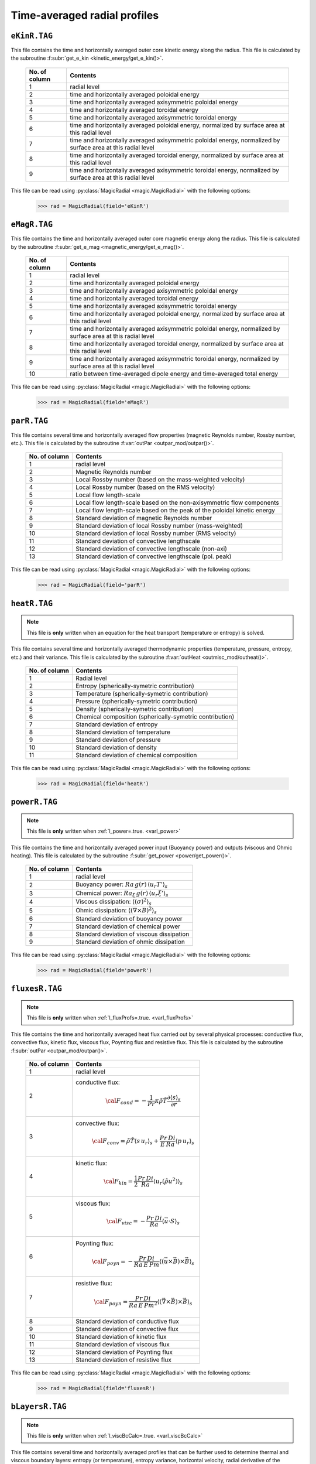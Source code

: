 Time-averaged radial profiles
=============================

.. _secEkinRFile:

``eKinR.TAG``
-------------

This file contains the time and horizontally averaged outer core kinetic energy along the radius. This file is calculated by the subroutine :f:subr:`get_e_kin <kinetic_energy/get_e_kin()>`.

   +---------------+----------------------------------------------------------------+
   | No. of column | Contents                                                       |
   +===============+================================================================+
   | 1             | radial level                                                   |
   +---------------+----------------------------------------------------------------+
   | 2             | time and horizontally averaged poloidal energy                 |
   +---------------+----------------------------------------------------------------+
   | 3             | time and horizontally averaged axisymmetric poloidal energy    |
   +---------------+----------------------------------------------------------------+
   | 4             | time and horizontally averaged toroidal energy                 |
   +---------------+----------------------------------------------------------------+
   | 5             | time and horizontally averaged axisymmetric toroidal energy    |
   +---------------+----------------------------------------------------------------+
   | 6             | time and horizontally averaged poloidal energy,                |
   |               | normalized by surface area at this radial level                |
   +---------------+----------------------------------------------------------------+
   | 7             | time and horizontally averaged axisymmetric poloidal energy,   |
   |               | normalized by surface area at this radial level                |
   +---------------+----------------------------------------------------------------+
   | 8             | time and horizontally averaged toroidal energy,                |
   |               | normalized by surface area at this radial level                |
   +---------------+----------------------------------------------------------------+
   | 9             | time and horizontally averaged axisymmetric toroidal energy,   |
   |               | normalized by surface area at this radial level                |
   +---------------+----------------------------------------------------------------+


This file can be read using :py:class:`MagicRadial <magic.MagicRadial>` with the following options:

   >>> rad = MagicRadial(field='eKinR')

.. _secEmagRfile:

``eMagR.TAG``
-------------

This file contains the time and horizontally averaged outer core magnetic energy along the radius. This file is calculated by the subroutine :f:subr:`get_e_mag <magnetic_energy/get_e_mag()>`.

   +---------------+----------------------------------------------------------------+
   | No. of column | Contents                                                       |
   +===============+================================================================+
   | 1             | radial level                                                   |
   +---------------+----------------------------------------------------------------+
   | 2             | time and horizontally averaged poloidal energy                 |
   +---------------+----------------------------------------------------------------+
   | 3             | time and horizontally averaged axisymmetric poloidal energy    |
   +---------------+----------------------------------------------------------------+
   | 4             | time and horizontally averaged toroidal energy                 |
   +---------------+----------------------------------------------------------------+
   | 5             | time and horizontally averaged axisymmetric toroidal energy    |
   +---------------+----------------------------------------------------------------+
   | 6             | time and horizontally averaged poloidal energy,                |
   |               | normalized by surface area at this radial level                |
   +---------------+----------------------------------------------------------------+
   | 7             | time and horizontally averaged axisymmetric poloidal energy,   |
   |               | normalized by surface area at this radial level                |
   +---------------+----------------------------------------------------------------+
   | 8             | time and horizontally averaged toroidal energy,                |
   |               | normalized by surface area at this radial level                |
   +---------------+----------------------------------------------------------------+
   | 9             | time and horizontally averaged axisymmetric toroidal energy,   |
   |               | normalized by surface area at this radial level                |
   +---------------+----------------------------------------------------------------+
   | 10            | ratio between time-averaged dipole energy and                  |
   |               | time-averaged total energy                                     |
   +---------------+----------------------------------------------------------------+


This file can be read using :py:class:`MagicRadial <magic.MagicRadial>` with the following options:

   >>> rad = MagicRadial(field='eMagR')

.. _secParRfile:

``parR.TAG``
------------

This file contains several time and horizontally averaged flow properties (magnetic Reynolds number, Rossby number, etc.). This file is calculated by the subroutine :f:var:`outPar <outpar_mod/outpar()>`.

   +---------------+----------------------------------------------------------------+
   | No. of column | Contents                                                       |
   +===============+================================================================+
   | 1             | radial level                                                   |
   +---------------+----------------------------------------------------------------+
   | 2             | Magnetic Reynolds number                                       |
   +---------------+----------------------------------------------------------------+
   | 3             | Local Rossby number (based on the mass-weighted velocity)      |
   +---------------+----------------------------------------------------------------+
   | 4             | Local Rossby number (based on the RMS velocity)                |
   +---------------+----------------------------------------------------------------+
   | 5             | Local flow length-scale                                        |
   +---------------+----------------------------------------------------------------+
   | 6             | Local flow length-scale based on the non-axisymmetric flow     |
   |               | components                                                     |
   +---------------+----------------------------------------------------------------+
   | 7             | Local flow length-scale based on the peak of the poloidal      |
   |               | kinetic energy                                                 |
   +---------------+----------------------------------------------------------------+
   | 8             | Standard deviation of magnetic Reynolds number                 |
   +---------------+----------------------------------------------------------------+
   | 9             | Standard deviation of local Rossby number (mass-weighted)      |
   +---------------+----------------------------------------------------------------+
   | 10            | Standard deviation of local Rossby number (RMS velocity)       |
   +---------------+----------------------------------------------------------------+
   | 11            | Standard deviation of convective lengthscale                   |
   +---------------+----------------------------------------------------------------+
   | 12            | Standard deviation of convective lengthscale (non-axi)         |
   +---------------+----------------------------------------------------------------+
   | 13            | Standard deviation of convective lengthscale (pol. peak)       |
   +---------------+----------------------------------------------------------------+

This file can be read using :py:class:`MagicRadial <magic.MagicRadial>` with the following options:

   >>> rad = MagicRadial(field='parR')


.. _secHeatRfile:

``heatR.TAG``
-------------

.. note:: This file is **only** written when an equation for the heat transport (temperature or entropy) is solved.

This file contains several time and horizontally averaged thermodynamic properties (temperature, pressure, entropy, etc.) and their variance. This file is calculated by the subroutine :f:var:`outHeat <outmisc_mod/outheat()>`.

   +---------------+------------------------------------------------------------+
   | No. of column | Contents                                                   |
   +===============+============================================================+
   | 1             | Radial level                                               |
   +---------------+------------------------------------------------------------+
   | 2             | Entropy (spherically-symetric contribution)                |
   +---------------+------------------------------------------------------------+
   | 3             | Temperature (spherically-symetric contribution)            |
   +---------------+------------------------------------------------------------+
   | 4             | Pressure (spherically-symetric contribution)               |
   +---------------+------------------------------------------------------------+
   | 5             | Density (spherically-symetric contribution)                |
   +---------------+------------------------------------------------------------+
   | 6             | Chemical composition (spherically-symetric contribution)   |
   +---------------+------------------------------------------------------------+
   | 7             | Standard deviation of entropy                              |
   +---------------+------------------------------------------------------------+
   | 8             | Standard deviation of temperature                          |
   +---------------+------------------------------------------------------------+
   | 9             | Standard deviation of pressure                             |
   +---------------+------------------------------------------------------------+
   | 10            | Standard deviation of density                              |
   +---------------+------------------------------------------------------------+
   | 11            | Standard deviation of chemical composition                 |
   +---------------+------------------------------------------------------------+

This file can be read using :py:class:`MagicRadial <magic.MagicRadial>` with the following options:

   >>> rad = MagicRadial(field='heatR')

.. _secPowerRfile:

``powerR.TAG``
--------------

.. note:: This file is **only** written when :ref:`l_power=.true. <varl_power>`

This file contains the time and horizontally averaged power input (Buoyancy power) and outputs (viscous and Ohmic heating). This file is calculated by the subroutine :f:subr:`get_power <power/get_power()>`.

   +---------------+-----------------------------------------------------------------+
   | No. of column | Contents                                                        |
   +===============+=================================================================+
   | 1             | radial level                                                    |
   +---------------+-----------------------------------------------------------------+
   | 2             | Buoyancy power: :math:`Ra\,g(r)\,\langle u_r T'\rangle_s`       |
   +---------------+-----------------------------------------------------------------+
   | 3             | Chemical power: :math:`Ra_\xi\,g(r)\,\langle u_r \xi'\rangle_s` |
   +---------------+-----------------------------------------------------------------+
   | 4             | Viscous dissipation: :math:`\langle(\sigma)^2\rangle_s`         |
   +---------------+-----------------------------------------------------------------+
   | 5             | Ohmic dissipation: :math:`\langle(\nabla \times B)^2\rangle_s`  |
   +---------------+-----------------------------------------------------------------+
   | 6             | Standard deviation of buoyancy power                            |
   +---------------+-----------------------------------------------------------------+
   | 7             | Standard deviation of chemical power                            |
   +---------------+-----------------------------------------------------------------+
   | 8             | Standard deviation of viscous dissipation                       |
   +---------------+-----------------------------------------------------------------+
   | 9             | Standard deviation of ohmic dissipation                         |
   +---------------+-----------------------------------------------------------------+

This file can be read using :py:class:`MagicRadial <magic.MagicRadial>` with the following options:

   >>> rad = MagicRadial(field='powerR')

.. _secFluxesRfile:

``fluxesR.TAG``
---------------

.. note:: This file is **only** written when :ref:`l_fluxProfs=.true. <varl_fluxProfs>`

This file contains the time and horizontally averaged heat flux carried out by several physical processes: conductive flux, convective flux, kinetic flux, viscous flux, Poynting flux and resistive flux. This file is calculated by the subroutine :f:subr:`outPar <outpar_mod/outpar()>`.

   .. tabularcolumns:: |l|p{12cm}|

   +---------------+-----------------------------------------------------------------+
   | No. of column | Contents                                                        |
   +===============+=================================================================+
   | 1             | radial level                                                    |
   +---------------+-----------------------------------------------------------------+
   | 2             | conductive flux:                                                |
   |               |    .. math:: {\cal F}_{cond} = -\frac{1}{Pr}\kappa\tilde{\rho}  |
   |               |              \tilde{T}\frac{\partial \langle s \rangle_s}       |
   |               |              {\partial r}                                       |
   +---------------+-----------------------------------------------------------------+
   | 3             | convective flux:                                                |
   |               |    .. math:: {\cal F}_{conv}= \tilde{\rho}\tilde{T} \langle     |
   |               |              s\,u_r \rangle_s+\frac{Pr\,Di}{E\,Ra}\langle       |
   |               |              p\,u_r \rangle_s                                   |
   +---------------+-----------------------------------------------------------------+
   | 4             | kinetic flux:                                                   |
   |               |    .. math:: {\cal F}_{kin}= \frac{1}{2}\frac{Pr\,Di}{Ra}       |
   |               |              \langle u_r (\tilde{\rho}u^2) \rangle_s            |
   +---------------+-----------------------------------------------------------------+
   | 5             | viscous flux:                                                   |
   |               |    .. math:: {\cal F}_{visc}= -\frac{Pr\,Di}{Ra}                |
   |               |              \langle \vec{u}\cdot S \rangle_s                   |
   +---------------+-----------------------------------------------------------------+
   | 6             | Poynting flux:                                                  |
   |               |    .. math:: {\cal F}_{poyn}= -\frac{Pr\,Di}{Ra\,E\,Pm}         |
   |               |              \langle (\vec{u}\times\vec{B})\times\vec{B}        |
   |               |              \rangle_s                                          |
   +---------------+-----------------------------------------------------------------+
   | 7             | resistive flux:                                                 |
   |               |    .. math:: {\cal F}_{poyn}= \frac{Pr\,Di}{Ra\,E\,Pm^2}        |
   |               |              \langle (\vec{\nabla}\times\vec{B})\times\vec{B}   |
   |               |              \rangle_s                                          |
   +---------------+-----------------------------------------------------------------+
   | 8             | Standard deviation of conductive flux                           |
   +---------------+-----------------------------------------------------------------+
   | 9             | Standard deviation of convective flux                           |
   +---------------+-----------------------------------------------------------------+
   | 10            | Standard deviation of kinetic flux                              |
   +---------------+-----------------------------------------------------------------+
   | 11            | Standard deviation of viscous flux                              |
   +---------------+-----------------------------------------------------------------+
   | 12            | Standard deviation of Poynting flux                             |
   +---------------+-----------------------------------------------------------------+
   | 13            | Standard deviation of resistive flux                            |
   +---------------+-----------------------------------------------------------------+

This file can be read using :py:class:`MagicRadial <magic.MagicRadial>` with the following options:

   >>> rad = MagicRadial(field='fluxesR')

.. _secBLayersRfile:

``bLayersR.TAG``
----------------

.. note:: This file is **only** written when :ref:`l_viscBcCalc=.true. <varl_viscBcCalc>`

This file contains several time and horizontally averaged profiles that can be further used to determine thermal and viscous boundary layers: entropy (or temperature), entropy variance, horizontal velocity, radial derivative of the horizontal velocity, thermal dissipation rate. This file is calculated by the subroutine :f:subr:`outPar <outpar_mod/outpar()>`.

   .. tabularcolumns:: |l|p{12cm}|

   +---------------+-----------------------------------------------------------------+
   | No. of column | Contents                                                        |
   +===============+=================================================================+
   | 1             | radial level                                                    |
   +---------------+-----------------------------------------------------------------+
   | 2             | entropy or temperature: :math:`\langle s \rangle_s`             |
   +---------------+-----------------------------------------------------------------+
   | 3             | chemical composition: :math:`\langle \xi \rangle_s`             |
   +---------------+-----------------------------------------------------------------+
   | 4             | horizontal velocity:                                            |
   |               |    .. math:: u_h=\left\langle\sqrt{u_\theta^2+u_\phi^2}         |
   |               |              \right\rangle_s                                    |
   +---------------+-----------------------------------------------------------------+
   | 5             | radial derivative of the horizontal velocity:                   |
   |               |    .. math:: \partial u_h/\partial r                            |
   +---------------+-----------------------------------------------------------------+
   | 6             | thermal dissipation rate:                                       |
   |               |    .. math:: \epsilon_T=\langle (\nabla T)^2 \rangle_s          |
   +---------------+-----------------------------------------------------------------+
   | 7             | Standard deviation of entropy                                   |
   +---------------+-----------------------------------------------------------------+
   | 8             | Standard deviation of chemical composition                      |
   +---------------+-----------------------------------------------------------------+
   | 9             | Standard deviation of horizontal velocity :math:`u_h`           |
   +---------------+-----------------------------------------------------------------+
   | 10            | Standard deviation of the radial derivative of :math:`u_h`      |
   +---------------+-----------------------------------------------------------------+
   | 11            | Standard deviation of the thermal dissipation rate              |
   +---------------+-----------------------------------------------------------------+

This file can be read using :py:class:`MagicRadial <magic.MagicRadial>` with the following options:

   >>> rad = MagicRadial(field='bLayersR')

Additional analyses of the boundary layers can then be carried out using :py:class:`BLayers <magic.bLayers.BLayers>`:

   >>> bl = BLayers(iplot=True)

.. _secPerpParRfile:

``perpParR.TAG``
----------------

.. note:: This file is **only** written when :ref:`l_perpPar=.true. <varl_perpPar>`

This file contains several time and horizontally averaged profiles that decompose the kinetic energy into components parallel and perpendicular to the rotation axis. This file is calculated by the subroutine :f:subr:`outPerpPar <outpar_mod/outperppar()>`.

   .. tabularcolumns:: |l|p{12cm}|

   +---------------+-----------------------------------------------------------------+
   | No. of column | Contents                                                        |
   +===============+=================================================================+
   | 1             | radial level                                                    |
   +---------------+-----------------------------------------------------------------+
   | 2             | Total kinetic energy perpendicular to the rotation axis:        |
   |               |    .. math:: \frac{1}{2}\langle u_s^2+u_\phi^2 \rangle_s        |
   +---------------+-----------------------------------------------------------------+
   | 3             | Total kinetic energy parallel to the rotation axis:             |
   |               |    .. math:: \frac{1}{2}\langle u_z^2\rangle_s                  |
   +---------------+-----------------------------------------------------------------+
   | 4             | Axisymmetric kinetic energy perpendicular to the rotation axis  |
   +---------------+-----------------------------------------------------------------+
   | 5             | Axisymmetric kinetic energy parallel to the rotation axis       |
   +---------------+-----------------------------------------------------------------+
   | 6             | Standard deviation of energy perpendicular to the rotation axis |
   +---------------+-----------------------------------------------------------------+
   | 7             | Standard deviation of energy parallel to the rotation axis      |
   +---------------+-----------------------------------------------------------------+
   | 8             | Standard deviation of axisymmetric energy perpendicular to the  |
   |               | rotation axis                                                   |
   +---------------+-----------------------------------------------------------------+
   | 9             | Standard deviation of axisymmetric energy parallel to the       |
   |               | rotation axis                                                   |
   +---------------+-----------------------------------------------------------------+


This file can be read using :py:class:`MagicRadial <magic.MagicRadial>` with the following options:

   >>> rad = MagicRadial(field='perpParR')

.. _secPhiRfile:

``phiR.TAG``
____________

This file contains several time-averaged radial profiles related to phase field.

   +---------------+-----------------------------------------------------------------+
   | No. of column | Contents                                                        |
   +===============+=================================================================+
   | 1             | radial level                                                    |
   +---------------+-----------------------------------------------------------------+
   | 2             | Time-averaged spherically-symmetric phase field                 |
   +---------------+-----------------------------------------------------------------+
   | 3             | Standard deviation of spherically-symmetric phase field         |
   +---------------+-----------------------------------------------------------------+

This file can be read using :py:class:`MagicRadial <magic.MagicRadial>` with the following options:

   >>> rad = MagicRadial(field='phiR')

